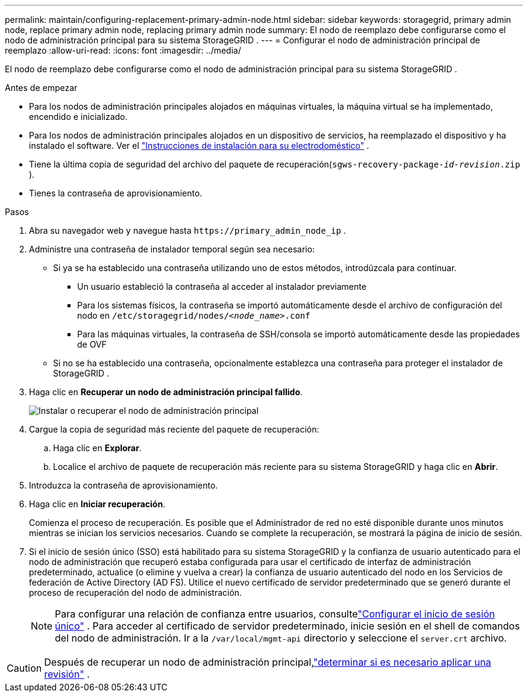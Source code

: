 ---
permalink: maintain/configuring-replacement-primary-admin-node.html 
sidebar: sidebar 
keywords: storagegrid, primary admin node, replace primary admin node, replacing primary admin node 
summary: El nodo de reemplazo debe configurarse como el nodo de administración principal para su sistema StorageGRID . 
---
= Configurar el nodo de administración principal de reemplazo
:allow-uri-read: 
:icons: font
:imagesdir: ../media/


[role="lead"]
El nodo de reemplazo debe configurarse como el nodo de administración principal para su sistema StorageGRID .

.Antes de empezar
* Para los nodos de administración principales alojados en máquinas virtuales, la máquina virtual se ha implementado, encendido e inicializado.
* Para los nodos de administración principales alojados en un dispositivo de servicios, ha reemplazado el dispositivo y ha instalado el software.  Ver el https://docs.netapp.com/us-en/storagegrid-appliances/installconfig/index.html["Instrucciones de instalación para su electrodoméstico"^] .
* Tiene la última copia de seguridad del archivo del paquete de recuperación(`sgws-recovery-package-_id-revision_.zip` ).
* Tienes la contraseña de aprovisionamiento.


.Pasos
. Abra su navegador web y navegue hasta `\https://primary_admin_node_ip` .
. Administre una contraseña de instalador temporal según sea necesario:
+
** Si ya se ha establecido una contraseña utilizando uno de estos métodos, introdúzcala para continuar.
+
*** Un usuario estableció la contraseña al acceder al instalador previamente
*** Para los sistemas físicos, la contraseña se importó automáticamente desde el archivo de configuración del nodo en `/etc/storagegrid/nodes/_<node_name>_.conf`
*** Para las máquinas virtuales, la contraseña de SSH/consola se importó automáticamente desde las propiedades de OVF


** Si no se ha establecido una contraseña, opcionalmente establezca una contraseña para proteger el instalador de StorageGRID .


. Haga clic en *Recuperar un nodo de administración principal fallido*.
+
image::../media/install_or_recover_primary_admin_node.png[Instalar o recuperar el nodo de administración principal]

. Cargue la copia de seguridad más reciente del paquete de recuperación:
+
.. Haga clic en *Explorar*.
.. Localice el archivo de paquete de recuperación más reciente para su sistema StorageGRID y haga clic en *Abrir*.


. Introduzca la contraseña de aprovisionamiento.
. Haga clic en *Iniciar recuperación*.
+
Comienza el proceso de recuperación.  Es posible que el Administrador de red no esté disponible durante unos minutos mientras se inician los servicios necesarios.  Cuando se complete la recuperación, se mostrará la página de inicio de sesión.

. Si el inicio de sesión único (SSO) está habilitado para su sistema StorageGRID y la confianza de usuario autenticado para el nodo de administración que recuperó estaba configurada para usar el certificado de interfaz de administración predeterminado, actualice (o elimine y vuelva a crear) la confianza de usuario autenticado del nodo en los Servicios de federación de Active Directory (AD FS).  Utilice el nuevo certificado de servidor predeterminado que se generó durante el proceso de recuperación del nodo de administración.
+

NOTE: Para configurar una relación de confianza entre usuarios, consultelink:../admin/configuring-sso.html["Configurar el inicio de sesión único"] . Para acceder al certificado de servidor predeterminado, inicie sesión en el shell de comandos del nodo de administración. Ir a la `/var/local/mgmt-api` directorio y seleccione el `server.crt` archivo.




CAUTION: Después de recuperar un nodo de administración principal,link:assess-hotfix-requirement-during-primary-admin-node-recovery.html["determinar si es necesario aplicar una revisión"] .
